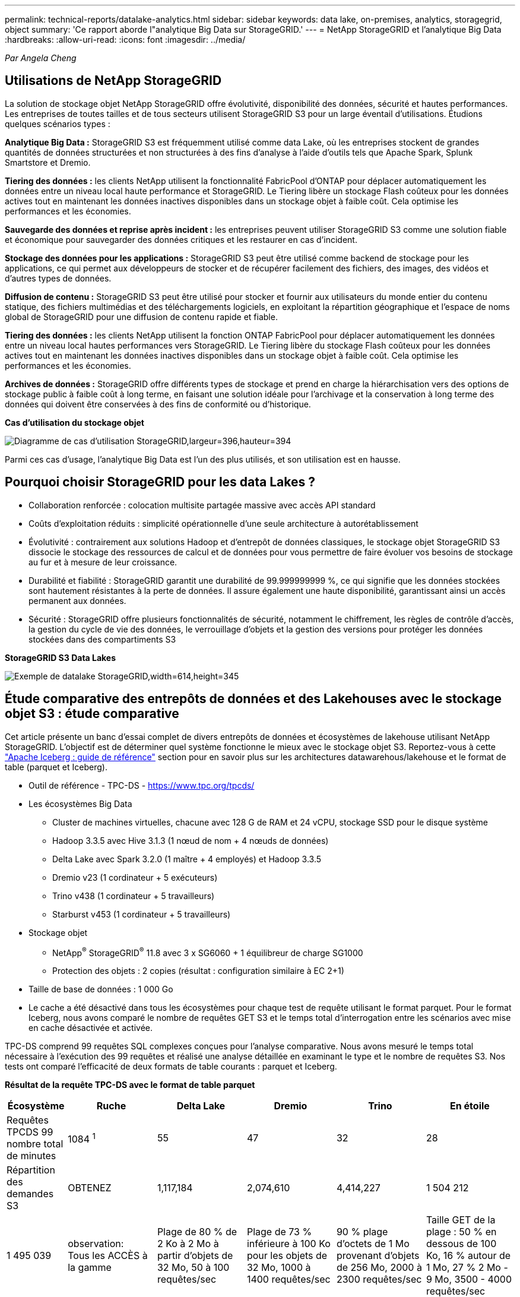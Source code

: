 ---
permalink: technical-reports/datalake-analytics.html 
sidebar: sidebar 
keywords: data lake, on-premises, analytics, storagegrid, object 
summary: 'Ce rapport aborde l"analytique Big Data sur StorageGRID.' 
---
= NetApp StorageGRID et l'analytique Big Data
:hardbreaks:
:allow-uri-read: 
:icons: font
:imagesdir: ../media/


[role="lead"]
_Par Angela Cheng_



== Utilisations de NetApp StorageGRID

La solution de stockage objet NetApp StorageGRID offre évolutivité, disponibilité des données, sécurité et hautes performances. Les entreprises de toutes tailles et de tous secteurs utilisent StorageGRID S3 pour un large éventail d'utilisations. Étudions quelques scénarios types :

*Analytique Big Data :* StorageGRID S3 est fréquemment utilisé comme data Lake, où les entreprises stockent de grandes quantités de données structurées et non structurées à des fins d'analyse à l'aide d'outils tels que Apache Spark, Splunk Smartstore et Dremio.

*Tiering des données :* les clients NetApp utilisent la fonctionnalité FabricPool d'ONTAP pour déplacer automatiquement les données entre un niveau local haute performance et StorageGRID. Le Tiering libère un stockage Flash coûteux pour les données actives tout en maintenant les données inactives disponibles dans un stockage objet à faible coût. Cela optimise les performances et les économies.

*Sauvegarde des données et reprise après incident :* les entreprises peuvent utiliser StorageGRID S3 comme une solution fiable et économique pour sauvegarder des données critiques et les restaurer en cas d'incident.

*Stockage des données pour les applications :* StorageGRID S3 peut être utilisé comme backend de stockage pour les applications, ce qui permet aux développeurs de stocker et de récupérer facilement des fichiers, des images, des vidéos et d'autres types de données.

*Diffusion de contenu :* StorageGRID S3 peut être utilisé pour stocker et fournir aux utilisateurs du monde entier du contenu statique, des fichiers multimédias et des téléchargements logiciels, en exploitant la répartition géographique et l'espace de noms global de StorageGRID pour une diffusion de contenu rapide et fiable.

*Tiering des données :* les clients NetApp utilisent la fonction ONTAP FabricPool pour déplacer automatiquement les données entre un niveau local hautes performances vers StorageGRID. Le Tiering libère du stockage Flash coûteux pour les données actives tout en maintenant les données inactives disponibles dans un stockage objet à faible coût. Cela optimise les performances et les économies.

*Archives de données :* StorageGRID offre différents types de stockage et prend en charge la hiérarchisation vers des options de stockage public à faible coût à long terme, en faisant une solution idéale pour l'archivage et la conservation à long terme des données qui doivent être conservées à des fins de conformité ou d'historique.

*Cas d'utilisation du stockage objet*

image:datalake-analytics/image1.png["Diagramme de cas d'utilisation StorageGRID,largeur=396,hauteur=394"]

Parmi ces cas d'usage, l'analytique Big Data est l'un des plus utilisés, et son utilisation est en hausse.



== Pourquoi choisir StorageGRID pour les data Lakes ?

* Collaboration renforcée : colocation multisite partagée massive avec accès API standard
* Coûts d'exploitation réduits : simplicité opérationnelle d'une seule architecture à autorétablissement
* Évolutivité : contrairement aux solutions Hadoop et d'entrepôt de données classiques, le stockage objet StorageGRID S3 dissocie le stockage des ressources de calcul et de données pour vous permettre de faire évoluer vos besoins de stockage au fur et à mesure de leur croissance.
* Durabilité et fiabilité : StorageGRID garantit une durabilité de 99.999999999 %, ce qui signifie que les données stockées sont hautement résistantes à la perte de données. Il assure également une haute disponibilité, garantissant ainsi un accès permanent aux données.
* Sécurité : StorageGRID offre plusieurs fonctionnalités de sécurité, notamment le chiffrement, les règles de contrôle d'accès, la gestion du cycle de vie des données, le verrouillage d'objets et la gestion des versions pour protéger les données stockées dans des compartiments S3


*StorageGRID S3 Data Lakes*

image:datalake-analytics/image2.png["Exemple de datalake StorageGRID,width=614,height=345"]



== Étude comparative des entrepôts de données et des Lakehouses avec le stockage objet S3 : étude comparative

Cet article présente un banc d'essai complet de divers entrepôts de données et écosystèmes de lakehouse utilisant NetApp StorageGRID. L'objectif est de déterminer quel système fonctionne le mieux avec le stockage objet S3. Reportez-vous à cette https://www.dremio.com/wp-content/uploads/2023/02/apache-Iceberg-TDG_ER1.pdf?aliId=eyJpIjoieDRUYjFKN2ZMbXhTRnFRWCIsInQiOiJIUUw0djJsWnlJa21iNUsyQURRalNnPT0ifQ%253D%253D["Apache Iceberg : guide de référence"] section pour en savoir plus sur les architectures datawarehous/lakehouse et le format de table (parquet et Iceberg).

* Outil de référence - TPC-DS - https://www.tpc.org/tpcds/[]
* Les écosystèmes Big Data
+
** Cluster de machines virtuelles, chacune avec 128 G de RAM et 24 vCPU, stockage SSD pour le disque système
** Hadoop 3.3.5 avec Hive 3.1.3 (1 nœud de nom + 4 nœuds de données)
** Delta Lake avec Spark 3.2.0 (1 maître + 4 employés) et Hadoop 3.3.5
** Dremio v23 (1 cordinateur + 5 exécuteurs)
** Trino v438 (1 cordinateur + 5 travailleurs)
** Starburst v453 (1 cordinateur + 5 travailleurs)


* Stockage objet
+
** NetApp^®^ StorageGRID^®^ 11.8 avec 3 x SG6060 + 1 équilibreur de charge SG1000
** Protection des objets : 2 copies (résultat : configuration similaire à EC 2+1)


* Taille de base de données : 1 000 Go
* Le cache a été désactivé dans tous les écosystèmes pour chaque test de requête utilisant le format parquet. Pour le format Iceberg, nous avons comparé le nombre de requêtes GET S3 et le temps total d'interrogation entre les scénarios avec mise en cache désactivée et activée.


TPC-DS comprend 99 requêtes SQL complexes conçues pour l'analyse comparative. Nous avons mesuré le temps total nécessaire à l'exécution des 99 requêtes et réalisé une analyse détaillée en examinant le type et le nombre de requêtes S3. Nos tests ont comparé l'efficacité de deux formats de table courants : parquet et Iceberg.

*Résultat de la requête TPC-DS avec le format de table parquet*

[cols="10%,18%,18%,18%,18%,18%"]
|===
| Écosystème | Ruche | Delta Lake | Dremio | Trino | En étoile 


| Requêtes TPCDS 99 +
nombre total de minutes | 1084 ^1^ | 55 | 47 | 32 | 28 


 a| 
Répartition des demandes S3



| OBTENEZ | 1,117,184 | 2,074,610 | 4,414,227 | 1 504 212 | 1 495 039 


| observation: +
Tous les ACCÈS à la gamme | Plage de 80 % de 2 Ko à 2 Mo à partir d'objets de 32 Mo, 50 à 100 requêtes/sec | Plage de 73 % inférieure à 100 Ko pour les objets de 32 Mo, 1000 à 1400 requêtes/sec | 90 % plage d'octets de 1 Mo provenant d'objets de 256 Mo, 2000 à 2300 requêtes/sec | Taille GET de la plage : 50 % en dessous de 100 Ko, 16 % autour de 1 Mo, 27 % 2 Mo - 9 Mo, 3500 - 4000 requêtes/sec | Taille GET de la plage : 50 % en dessous de 100 Ko, 16 % autour de 1 Mo, 27 % 2 Mo - 9 Mo, 4000 à 5000 requêtes/sec 


| Liste des objets | 312,053 | 24,158 | 240 | 509 | 512 


| TÊTE +
(objet inexistant) | 156,027 | 12,103 | 192 | 0 | 0 


| TÊTE +
(objet existant) | 982,126 | 922,732 | 1,845 | 0 | 0 


| Nombre total de demandes | 2,567,390 | 3,033,603 | 4,416,504 | 1 504 721 | 1 499 551 
|===
^1^ Hive Impossible de compléter la requête numéro 72

*Résultat de la requête TPC-DS avec format de table Iceberg*

[cols="22%,26%,26%,26%"]
|===
| Écosystème | Dremio | Trino | En étoile 


| Requêtes TPCDS 99 + minutes totales (cache désactivé) | 30 | 28 | 22 


| Requêtes TPCDS 99 + minutes totales (mémoire cache activée) | 22 | 28 | 21,5 


 a| 
Répartition des demandes S3



| OBTENIR (cache désactivé) | 2 154 747 | 938 639 | 931 582 


| OBTENIR (cache activé) | 5 389 | 30 158 | 3 281 


| observation: +
Tous les ACCÈS à la gamme | Taille GET de plage : 67 % 1 Mo, 15 % 100 Ko, 10 % 500 Ko, 3000 à 4000 requêtes/sec | Taille GET de la plage : 42 % en dessous de 100 Ko, 17 % autour de 1 Mo, 33 % 2 Mo - 9 Mo, 3500 - 4000 requêtes/sec | Taille GET de la plage : 43 % en dessous de 100 Ko, 17 % autour de 1 Mo, 33 % 2 Mo - 9 Mo, 4000 - 5000 requêtes/sec 


| Liste des objets | 284 | 0 | 0 


| TÊTE +
(objet inexistant) | 284 | 0 | 0 


| TÊTE +
(objet existant) | 1 261 | 509 | 509 


| Nombre total de requêtes (cache désactivé) | 2 156 578 | 939 148 | 932 071 
|===
Comme le montre le premier tableau, Hive est beaucoup plus lente que les autres écosystèmes de maisons de données modernes. Nous avons observé qu'Hive a envoyé un grand nombre de requêtes d'objets de liste S3, qui sont généralement lentes sur toutes les plateformes de stockage objet, en particulier lorsqu'il s'agit de compartiments contenant de nombreux objets. Cela augmente considérablement la durée globale des requêtes. En outre, les écosystèmes de lakehouse modernes peuvent envoyer un grand nombre de requêtes GET en parallèle, allant de 2,000 à 5,000 requêtes par seconde, contre 50 à 100 requêtes par seconde de Hive. La copie de système de fichiers standard de Hive et Hadoop S3A contribue à la lenteur d'Hive lors de l'interaction avec le stockage objet S3.

L'utilisation d'Hadoop (HDFS ou le stockage objet S3) avec Hive ou Spark nécessite une connaissance approfondie de Hadoop et Hive/Spark, ainsi qu'une compréhension des interactions entre les paramètres de chaque service. Ensemble, ils ont plus de 1,000 réglages, dont beaucoup sont liés et ne peuvent pas être modifiés indépendamment. Trouver la combinaison optimale de paramètres et de valeurs nécessite beaucoup de temps et d'efforts.

En comparant les résultats du parquet et de l'Iceberg, nous constatons que le format du tableau est un facteur de performance important. Le format de table Iceberg est plus efficace que le parquet en termes de nombre de requêtes S3, avec 35 à 50 % de demandes en moins par rapport au format parquet.

Les performances de Dremio, Trino ou Starburst sont principalement déterminées par la puissance de calcul du cluster. Bien que les trois utilisent le connecteur S3A pour la connexion de stockage objet S3, ils ne nécessitent pas Hadoop et la plupart des paramètres fs.s3a de Hadoop ne sont pas utilisés par ces systèmes. Cela simplifie le réglage des performances, éliminant ainsi la nécessité d'apprendre et de tester les différents paramètres Hadoop S3A.

À partir de ce résultat du banc d'essai, nous pouvons conclure que le système d'analytique Big Data optimisé pour les workloads S3 constitue un facteur de performance majeur. Les blanchisseurs modernes optimisent l'exécution des requêtes, utilisent efficacement les métadonnées et fournissent un accès transparent aux données S3. Ils offrent ainsi de meilleures performances que Hive avec le stockage S3.

Reportez-vous à cette https://docs.netapp.com/us-en/storagegrid-enable/tools-apps-guides/configure-dremio-storagegrid.html["page"] section pour configurer la source de données Dremio S3 avec StorageGRID.

Cliquez sur les liens ci-dessous pour découvrir comment StorageGRID et Dremio travaillent en collaboration pour fournir une infrastructure de data Lake moderne et efficace, et comment NetApp a migré de Hive + HDFS vers Dremio + StorageGRID pour améliorer considérablement l'efficacité de l'analyse Big Data.

* https://media.netapp.com/video-detail/de55c7b1-eb5e-5b70-8790-1241039209e2/boost-performance-for-your-big-data-with-netapp-storagegrid-1600-1["Optimisez les performances de vos Big Data avec NetApp StorageGRID"^]
* https://www.netapp.com/media/80932-SB-4236-StorageGRID-Dremio.pdf["Infrastructure de data Lake moderne, puissante et efficace avec StorageGRID et Dremio"^]
* https://youtu.be/Y57Gyj4De2I?si=nwVG5ohCj93TggKS["Comment NetApp redéfinit l'expérience client avec l'analytique des produits"^]

